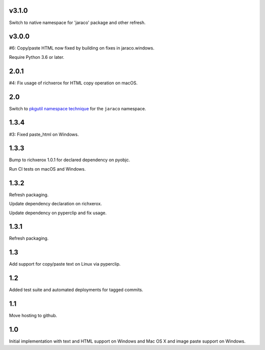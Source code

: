 v3.1.0
======

Switch to native namespace for 'jaraco' package and other refresh.

v3.0.0
======

#6: Copy/paste HTML now fixed by building on fixes in jaraco.windows.

Require Python 3.6 or later.

2.0.1
=====

#4: Fix usage of richxerox for HTML copy operation on macOS.

2.0
===

Switch to `pkgutil namespace technique
<https://packaging.python.org/guides/packaging-namespace-packages/#pkgutil-style-namespace-packages>`_
for the ``jaraco`` namespace.

1.3.4
=====

#3: Fixed paste_html on Windows.

1.3.3
=====

Bump to richxerox 1.0.1 for declared dependency on pyobjc.

Run CI tests on macOS and Windows.

1.3.2
=====

Refresh packaging.

Update dependency declaration on richxerox.

Update dependency on pyperclip and fix usage.

1.3.1
=====

Refresh packaging.

1.3
===

Add support for copy/paste text on Linux via pyperclip.

1.2
===

Added test suite and automated deployments for tagged
commits.

1.1
===

Move hosting to github.

1.0
===

Initial implementation with text and HTML support on Windows
and Mac OS X and image paste support on Windows.
